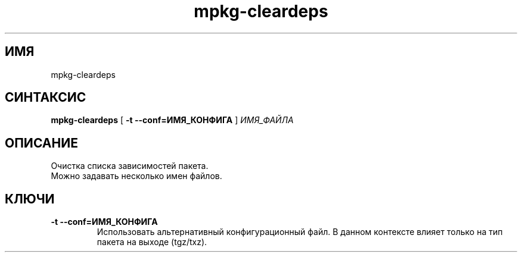 .TH mpkg-cleardeps 0.16 "Декабрь 2010"
.SH ИМЯ
mpkg-cleardeps
.SH СИНТАКСИС
.B mpkg-cleardeps
[
.B -t --conf=ИМЯ_КОНФИГА
]
.I ИМЯ_ФАЙЛА
.SH ОПИСАНИЕ
Очистка списка зависимостей пакета.
.br
Можно задавать несколько имен файлов. 
.SH КЛЮЧИ
.TP
.B -t --conf=ИМЯ_КОНФИГА
Использовать альтернативный конфигурационный файл. В данном контексте влияет только на тип пакета на выходе (tgz/txz).
